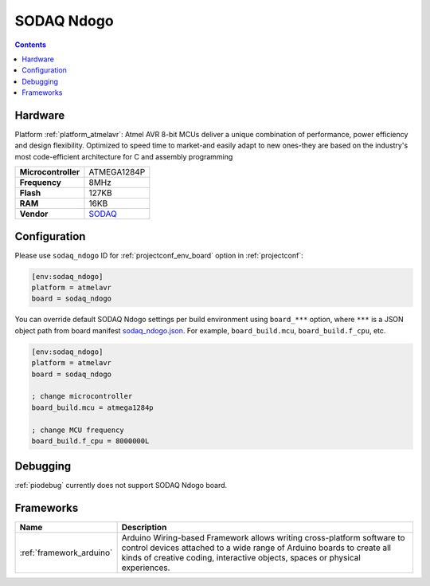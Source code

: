 ..  Copyright (c) 2014-present PlatformIO <contact@platformio.org>
    Licensed under the Apache License, Version 2.0 (the "License");
    you may not use this file except in compliance with the License.
    You may obtain a copy of the License at
       http://www.apache.org/licenses/LICENSE-2.0
    Unless required by applicable law or agreed to in writing, software
    distributed under the License is distributed on an "AS IS" BASIS,
    WITHOUT WARRANTIES OR CONDITIONS OF ANY KIND, either express or implied.
    See the License for the specific language governing permissions and
    limitations under the License.

.. _board_atmelavr_sodaq_ndogo:

SODAQ Ndogo
===========

.. contents::

Hardware
--------

Platform :ref:`platform_atmelavr`: Atmel AVR 8-bit MCUs deliver a unique combination of performance, power efficiency and design flexibility. Optimized to speed time to market-and easily adapt to new ones-they are based on the industry's most code-efficient architecture for C and assembly programming

.. list-table::

  * - **Microcontroller**
    - ATMEGA1284P
  * - **Frequency**
    - 8MHz
  * - **Flash**
    - 127KB
  * - **RAM**
    - 16KB
  * - **Vendor**
    - `SODAQ <http://support.sodaq.com/?utm_source=platformio&utm_medium=docs>`__


Configuration
-------------

Please use ``sodaq_ndogo`` ID for :ref:`projectconf_env_board` option in :ref:`projectconf`:

.. code-block:: ini

  [env:sodaq_ndogo]
  platform = atmelavr
  board = sodaq_ndogo

You can override default SODAQ Ndogo settings per build environment using
``board_***`` option, where ``***`` is a JSON object path from
board manifest `sodaq_ndogo.json <https://github.com/platformio/platform-atmelavr/blob/master/boards/sodaq_ndogo.json>`_. For example,
``board_build.mcu``, ``board_build.f_cpu``, etc.

.. code-block:: ini

  [env:sodaq_ndogo]
  platform = atmelavr
  board = sodaq_ndogo

  ; change microcontroller
  board_build.mcu = atmega1284p

  ; change MCU frequency
  board_build.f_cpu = 8000000L

Debugging
---------
:ref:`piodebug` currently does not support SODAQ Ndogo board.

Frameworks
----------
.. list-table::
    :header-rows:  1

    * - Name
      - Description

    * - :ref:`framework_arduino`
      - Arduino Wiring-based Framework allows writing cross-platform software to control devices attached to a wide range of Arduino boards to create all kinds of creative coding, interactive objects, spaces or physical experiences.